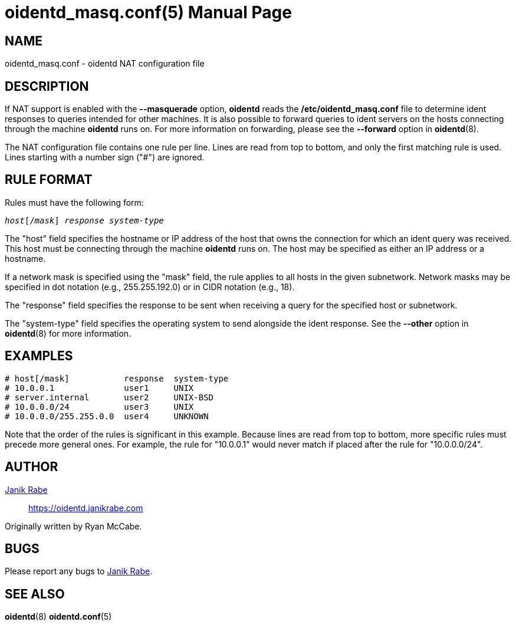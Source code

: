 ////
Copyright (c)  2019  Janik Rabe

Permission is granted to copy, distribute and/or modify this document
under the terms of the GNU Free Documentation License, Version 1.3
or any later version published by the Free Software Foundation;
with no Invariant Sections, no Front-Cover Texts, and no Back-Cover Texts.
A copy of the license is included in the file 'COPYING.NEWDOC'
////

oidentd_masq.conf(5)
====================
:doctype:      manpage
:man manual:   oidentd User Manual
:man source:   oidentd
:reproducible: yes
:revdate:      2019-03-27
:sysconfdir:   /etc


NAME
----

oidentd_masq.conf - oidentd NAT configuration file


DESCRIPTION
-----------

If NAT support is enabled with the *--masquerade* option, *oidentd* reads the
*{sysconfdir}/oidentd_masq.conf* file to determine ident responses to queries
intended for other machines.  It is also possible to forward queries to ident
servers on the hosts connecting through the machine *oidentd* runs on.  For more
information on forwarding, please see the *--forward* option in *oidentd*(8).

The NAT configuration file contains one rule per line.  Lines are read from top
to bottom, and only the first matching rule is used.  Lines starting with a
number sign ("#") are ignored.


RULE FORMAT
-----------

Rules must have the following form:

[subs="quotes"]
....
_host_[/_mask_] _response_ _system-type_
....

The "host" field specifies the hostname or IP address of the host that owns the
connection for which an ident query was received.  This host must be connecting
through the machine *oidentd* runs on.  The host may be specified as either an
IP address or a hostname.

If a network mask is specified using the "mask" field, the rule applies to all
hosts in the given subnetwork.  Network masks may be specified in dot notation
(e.g., 255.255.192.0) or in CIDR notation (e.g., 18).

The "response" field specifies the response to be sent when receiving a query
for the specified host or subnetwork.

The "system-type" field specifies the operating system to send alongside the
ident response.  See the *--other* option in *oidentd*(8) for more information.


EXAMPLES
--------

[subs="quotes"]
....
# host[/mask]           response  system-type
# 10.0.0.1              user1     UNIX
# server.internal       user2     UNIX-BSD
# 10.0.0.0/24           user3     UNIX
# 10.0.0.0/255.255.0.0  user4     UNKNOWN
....

Note that the order of the rules is significant in this example.  Because lines
are read from top to bottom, more specific rules must precede more general ones.
For example, the rule for "10.0.0.1" would never match if placed after the rule
for "10.0.0.0/24".


AUTHOR
------

mailto:oidentd@janikrabe.com[Janik Rabe]::
  https://oidentd.janikrabe.com

Originally written by Ryan McCabe.


BUGS
----

Please report any bugs to mailto:oidentd@janikrabe.com[Janik Rabe].


SEE ALSO
--------

*oidentd*(8)
*oidentd.conf*(5)
